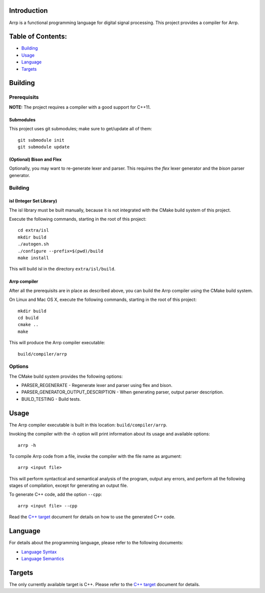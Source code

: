 Introduction
############

Arrp is a functional programming language for digital signal processing.
This project provides a compiler for Arrp.

Table of Contents:
##################

- `Building <#building>`_
- `Usage <#usage>`_
- `Language <#language>`_
- `Targets <#targets>`_

Building
########

Prerequisits
============

**NOTE:** The project requires a compiler with a good support for C++11.

Submodules
----------

This project uses git submodules; make sure to get/update all of them::

    git submodule init
    git submodule update

(Optional) Bison and Flex
-------------------------

Optionally, you may want to re-generate lexer and parser.
This requires the *flex* lexer generator and the *bison* parser generator.

Building
========

isl (Integer Set Library)
-------------------------

The isl library must be built manually, because it is not integrated with the CMake build system of this project.

Execute the following commands, starting in the root of this project::

    cd extra/isl
    mkdir build
    ./autogen.sh
    ./configure --prefix=$(pwd)/build
    make install

This will build isl in the directory ``extra/isl/build``.

Arrp compiler
-------------

After all the prerequisits are in place as described above, you can
build the Arrp compiler using the CMake build system.

On Linux and Mac OS X, execute the following commands, starting in the root of this project::

    mkdir build
    cd build
    cmake ..
    make

This will produce the Arrp compiler executable::

    build/compiler/arrp

Options
=======

The CMake build system provides the following options:

- PARSER_REGENERATE - Regenerate lexer and parser using flex and bison.
- PARSER_GENERATOR_OUTPUT_DESCRIPTION - When generating parser, output parser description.
- BUILD_TESTING - Build tests.


Usage
#####

The Arrp compiler executable is built in this location:
``build/compiler/arrp``.

Invoking the compiler with the `-h` option will print information about
its usage and available options::

    arrp -h

To compile Arrp code from a file, invoke the compiler with the file name
as argument::

    arrp <input file>

This will perform
syntactical and semantical analysis of the program, output any errors,
and perform all the following stages of compilation, except for generating
an output file.

To generate C++ code, add the option ``--cpp``::

    arrp <input file> --cpp

Read the `C++ target`_ document for details on how to use the generated
C++ code.


Language
########

For details about the programming language,
please refer to the following documents:

- `Language Syntax`_
- `Language Semantics`_

Targets
#######

The only currently available target is C++. Please refer to the
`C++ target`_ document for details.

.. _Language Syntax: http://webhome.csc.uvic.ca/~jleben/farm2016/syntax.html
.. _Language Semantics: doc/semantics.rst
.. _C++ Target: doc/target-cpp.rst
